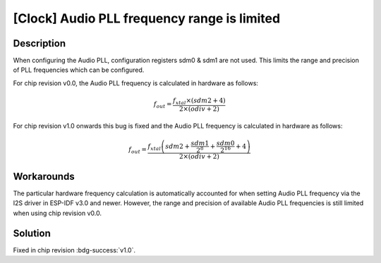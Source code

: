 [Clock] Audio PLL frequency range is limited
~~~~~~~~~~~~~~~~~~~~~~~~~~~~~~~~~~~~~~~~~~~~~~~

.. only:: esp32

   .. tags::

      v0.0

Description
^^^^^^^^^^^

When configuring the Audio PLL, configuration registers sdm0 & sdm1 are not used. This limits the range and precision of PLL frequencies which can be configured.

For chip revision v0.0, the Audio PLL frequency is calculated in hardware as follows:

.. math::

    f_{out} = \frac{f_{xtal} \times (sdm2 + 4)}{2 \times (odiv + 2)}

For chip revision v1.0 onwards this bug is fixed and the Audio PLL frequency is calculated in hardware as follows:

.. math::

    f_{out} = \frac{f_{xtal} \left(sdm2 + \frac{sdm1}{2^8} + \frac{sdm0}{2^{16}} + 4 \right)}{2 \times (odiv + 2)}

Workarounds
^^^^^^^^^^^

The particular hardware frequency calculation is automatically accounted for when setting Audio PLL frequency via the I2S driver in ESP-IDF v3.0 and newer. However, the range and precision of available Audio PLL frequencies is still limited when using chip revision v0.0.

Solution
^^^^^^^^

Fixed in chip revision :bdg-success:`v1.0`.

